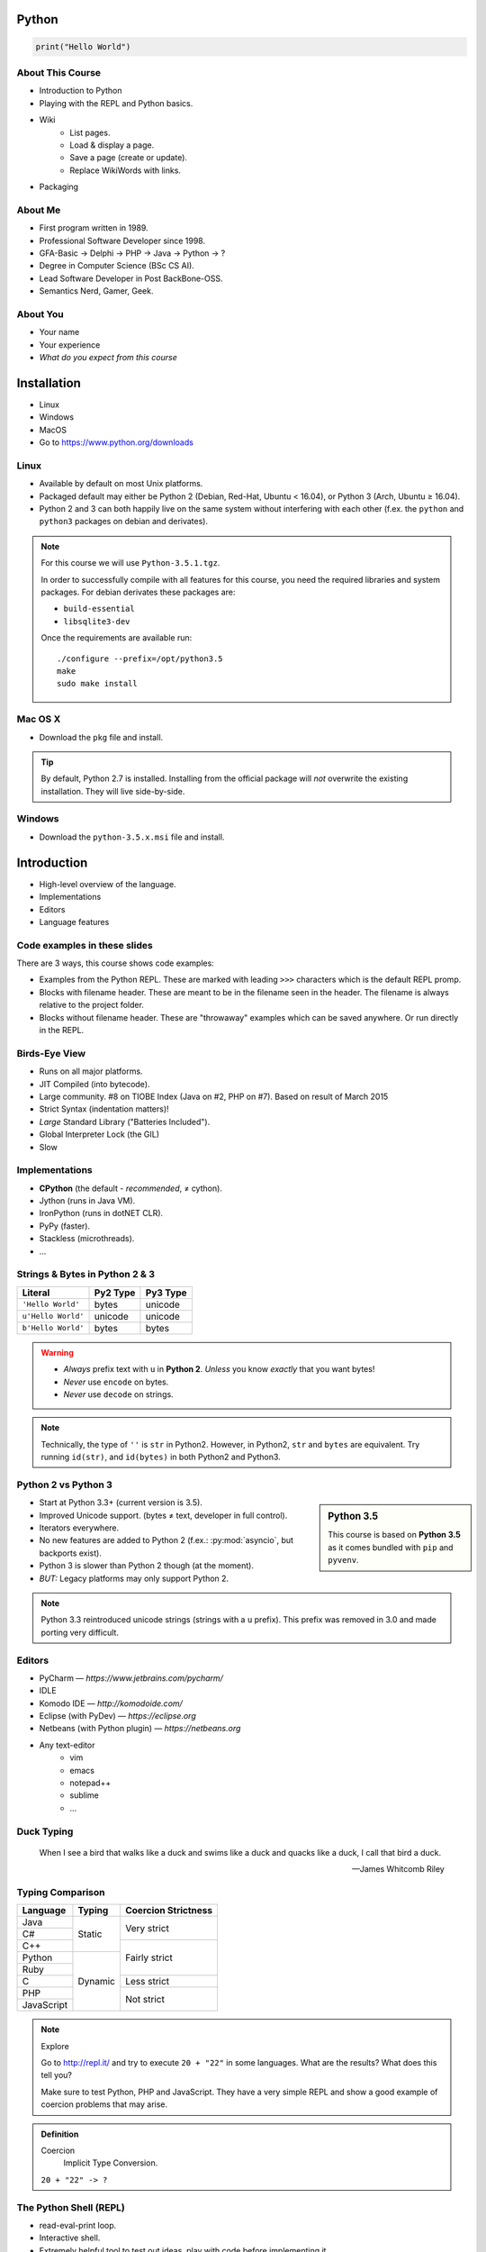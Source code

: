.. |br| raw:: html

   <br />

.. |clear| raw:: html

   <br clear="both" />

.. role:: checkpoint
    :class: checkpoint

.. role:: keyterm
    :class: keyterm

.. role:: strike
    :class: strike

.. |home| image:: _static/icons/home.png
    :class: midline

.. |github| image:: _static/icons/github-circle.png
    :class: midline

.. |gplus| image:: _static/icons/google-plus.png
    :class: midline


Python
======

.. code-block:: python

    print("Hello World")



About This Course
-----------------

.. ifnotslides::

    .. note::
        This document has been generated from the original slide sources. Some
        sections may seem so to be kept extensively short. This was necessary
        to make the slides readable. The same goes for code samples that have
        been cut into pieces. In that case, each block has a "filename" caption
        to give some context.

* Introduction to Python
* Playing with the REPL and Python basics.
* Wiki
    * List pages.
    * Load & display a page.
    * Save a page (create or update).
    * Replace WikiWords with links.
* Packaging

About Me
--------

* First program written in 1989.
* Professional Software Developer since 1998.
* GFA-Basic → Delphi → PHP → Java → Python → ?
* Degree in Computer Science (BSc CS AI).
* Lead Software Developer in Post BackBone-OSS.
* Semantics Nerd, Gamer, Geek.


About You
---------

* Your name
* Your experience
* *What do you expect from this course*


Installation
============

* Linux
* Windows
* MacOS
* Go to https://www.python.org/downloads


Linux
-----

* Available by default on most Unix platforms.
* Packaged default may either be Python 2 (Debian, Red-Hat, Ubuntu < 16.04), or
  Python 3 (Arch, Ubuntu ≥ 16.04).
* Python 2 and 3 can both happily live on the same system without interfering
  with each other (f.ex. the ``python`` and ``python3`` packages on debian and
  derivates).

.. note::

    For this course we will use ``Python-3.5.1.tgz``.

    In order to successfully compile with all features for this course, you
    need the required libraries and system packages. For debian derivates these
    packages are:

    * ``build-essential``
    * ``libsqlite3-dev``

    Once the requirements are available run::

        ./configure --prefix=/opt/python3.5
        make
        sudo make install



Mac OS X
--------

* Download the ``pkg`` file and install.

.. tip::

    By default, Python 2.7 is installed. Installing from the official package
    will *not* overwrite the existing installation. They will live
    side-by-side.


Windows
-------

* Download the ``python-3.5.x.msi`` file and install.


Introduction
============

* High-level overview of the language.
* Implementations
* Editors
* Language features


Code examples in these slides
-----------------------------

There are 3 ways, this course shows code examples:

* Examples from the Python REPL. These are marked with leading ``>>>``
  characters which is the default REPL promp.
* Blocks with filename header. These are meant to be in the filename seen in
  the header. The filename is always relative to the project folder.
* Blocks without filename header. These are "throwaway" examples which can be
  saved anywhere. Or run directly in the REPL.


Birds-Eye View
--------------

* Runs on all major platforms.
* JIT Compiled (into bytecode).
* Large community. #8 on TIOBE Index (Java on #2, PHP on #7). Based on result
  of March 2015
* Strict Syntax (indentation matters)!
* *Large* Standard Library ("Batteries Included").
* Global Interpreter Lock (the GIL)
* Slow


Implementations
---------------

* **CPython** (the default - *recommended*, ≠ cython).
* Jython (runs in Java VM).
* IronPython (runs in dotNET CLR).
* PyPy (faster).
* Stackless (microthreads).
* …


Strings & Bytes in Python 2 & 3
-------------------------------

====================  ==========  ==========
 Literal               Py2 Type    Py3 Type
====================  ==========  ==========
 ``'Hello World'``     bytes       unicode
 ``u'Hello World'``    unicode     unicode
 ``b'Hello World'``    bytes       bytes
====================  ==========  ==========

.. warning::

    * *Always* prefix text with ``u`` in **Python 2**. *Unless* you know
      *exactly* that you want bytes!
    * *Never* use ``encode`` on bytes.
    * *Never* use ``decode`` on strings.

.. note::

    Technically, the type of ``''`` is ``str`` in Python2. However, in Python2,
    ``str`` and ``bytes`` are equivalent. Try running ``id(str)``,
    and ``id(bytes)`` in both Python2 and Python3.


Python 2 vs Python 3
--------------------

.. sidebar:: Python 3.5

    This course is based on **Python 3.5** as it comes bundled with ``pip`` and
    ``pyvenv``.

* Start at Python 3.3+ (current version is 3.5).
* Improved Unicode support. (bytes ≠ text, developer in full control).
* Iterators everywhere.
* No new features are added to Python 2 (f.ex.: :py:mod:`asyncio`, but
  backports exist).
* Python 3 is slower than Python 2 though (at the moment).
* *BUT:* Legacy platforms may only support Python 2.


.. note::
    Python 3.3 reintroduced unicode strings (strings with a ``u`` prefix). This
    prefix was removed in 3.0 and made porting very difficult.


Editors
-------

* PyCharm — *https://www.jetbrains.com/pycharm/*
* IDLE
* Komodo IDE — *http://komodoide.com/*
* Eclipse (with PyDev) — *https://eclipse.org*
* Netbeans (with Python plugin) — *https://netbeans.org*
* Any text-editor
    * vim
    * emacs
    * notepad++
    * sublime
    * …


Duck Typing
-----------

    When I see a bird that walks like a duck and swims like a duck and quacks
    like a duck, I call that bird a duck.

    -- James Whitcomb Riley


Typing Comparison
-----------------

+--------------+-----------+---------------------+
| Language     | Typing    | Coercion Strictness |
+==============+===========+=====================+
| Java         | Static    | Very strict         |
+--------------+           +                     +
| C#           |           |                     |
+--------------+           +---------------------+
| C++          |           | Fairly strict       |
+--------------+-----------+                     +
| Python       | Dynamic   |                     |
+--------------+           +                     +
| Ruby         |           |                     |
+--------------+           +---------------------+
| C            |           | Less strict         |
+--------------+           +---------------------+
| PHP          |           | Not strict          |
+--------------+           +                     +
| JavaScript   |           |                     |
+--------------+-----------+---------------------+


.. note:: Explore

    Go to http://repl.it/ and try to execute ``20 + "22"`` in some languages.
    What are the results? What does this tell you?

    Make sure to test Python, PHP and JavaScript. They have a very simple REPL
    and show a good example of coercion problems that may arise.

.. admonition:: Definition

    Coercion
        Implicit Type Conversion.

    ``20 + "22" -> ?``


The Python Shell (REPL)
-----------------------

* read-eval-print loop.
* Interactive shell.
* Extremely helpful tool to test out ideas, play with code before implementing
  it.

Simply run ``python3`` on the console to start it.

By convention, lines with ``>>>`` represent a REPL prompt.

.. code-block:: python

    >>> 1 + 1
    2

    >>> print("Hello World!")
    Hello World!


Getting Help
------------

* On the web: http://docs.python.org
* Type ``help()`` in the REPL. This can be used on any object::

    >>> myvar = 1
    >>> help(myvar)  # This will open the help for "ints"

* Type ``pydoc`` in the shell.

  * Same as ``help()`` in the REPL.
  * Use ``pydoc -b`` (``python -m pydoc -b`` on Windows) to run a local
    web-server on a random port. This is useful if you have no internet
    connection.


Diving in
=========

.. sidebar:: Explore

    "Explore" blocks show a few simple things for you to try out yourself.

* Saving and running the code.
* Data types and primitives.
* Functions and classes.


Saving your code
----------------

.. sidebar:: Linux, MacOS

    On \*nix systems, you can make the file executable with a shebang. For
    example::

        #!/usr/bin/python

* File extension: ``.py``
* Python files are called *modules*.
* Folders can be used to organise your code into *packages*.
* Folders with modules should contain a file with the name ``__init__.py``.
  This special file marks a folder as *package*.
* Execute files with

.. code-block:: bash

    $ python filename.py



Common Data Types
-----------------

.. sidebar:: Explore

    * ``help(str)`` (skip special methods named  ``__<word>__``)
    * ``help(int)``, ``help(123)``
    * ``help(bytes)``, ``help(b'')``
    * ``type(123)``
    * ``help(None)``
    * ``help(bool)``, ``help(True)``

* None (like ``null``)
* Boolean
* String (unicode sequence)
* Bytes (0-255 sequence)
* Numbers

.. note::

    Useful standard modules when working with numbers:

    - :py:mod:`fractions`
    - :py:mod:`math`
    - :py:mod:`cmath`
    - :py:mod:`statistics` (new in 3.4)

.. nextslide::
    :increment:

.. code-block:: python

    mybool = False
    nothing = None
    mystring = 'hello world'
    mystring2 = "hello w\u00f0rld"  # Python2 needs "u" prefix
    mystring3 = '''John's "world"'''
    mystring4 = """
        Mary's "world"
    """
    mybytes = b'H\xc3\xa9llo World!'
    myint = 123


.. nextslide::
    :increment:

.. sidebar:: Explore

    * ``help(list)``, ``help([])``
    * ``help(tuple)``, ``help((1,2))``

    **Note**:

    Tuple of one element: ``(1,)``

.. note::

    In python, using ``(1)`` is the same as simply writing ``1``. The following
    two statements are equivalent::

        >>> x = (1)
        >>> x = 1

    Parens can be used to group multiple statements, and to split long lines.

    But tuples use parens to write tuples too. So writing a tuple of one
    element introduces an ambiguity in syntax: When writing ``(1)``, do you
    mean the tuple with one element, or do you mean the integer value ``1``?

    In order to remove this ambiguity, a 1-element tuple must be written with a
    trailing comma: ``(1, )``

    Additionally, in the same way that ``1`` ≡ ``(1)``, there is also: ``(1,)``
    ≡ ``1,`` (as long as it is syntactically correct)!.

    As such, the following lines are also equivalent (similar to the first
    paragraph)::

        >>> x = 1,
        >>> x = (1, )

    This can lead to subtle bugs when not careful.

* Lists

  - can hold objects of any type, heterogenous
  - slicing
  - appending, inserting
  - popping (queue, stack)

* Tuples (see also: :py:func:`~collections.namedtuple`)

  - Immutable lists
  - Cannot be changed
  - but can be hashed

.. nextslide::
    :increment:

.. code-block:: python

    mylist = [1, 2, 3]
    mylist_2 = [
        1,
        'foo',
        int,
        mylist,
    ]

    mytuple = (1, 2, 3)
    mytuple_2 = (
        1,
        'foo',
        int,
        mylist,
    )

.. nextslide::
    :increment:

.. sidebar:: Explore

    * ``help(dict)``, ``help({})``
    * ``help(set)``

* Dictionaries

  - a.k.a. a HashTable
  - keys can be anything that can be hashed.
  - values can be anything.

* Sets

  - a.k.a. a Bag
  - values must be hashable.
  - only the *first* element is kept. Adding new identical items has no effect.


.. nextslide::
    :increment:

.. code-block:: python

    mydict = {
        'hello': 'world',
        42: 'everything',
    }
    mydict2 = dict(
        foo='world',
        bar='hello',
    )

    myset = {"hello", "hello", "world"}
    myset2 = set(["hello", "hello", "world"])

Python vs other Languages
-------------------------

* Everything is an Object. Even functions.
* Blocks defined by indentation
* "Falsy" values (``''``, ``[]``, ``()``, ``{}``, ``0``, ``False``, ``None``,
  …)
* ``True`` ≡ ``1``
* ``False`` ≡ ``0``
* Variable unpacking (f.ex.: ``a, b = 1, 2``).
* "lambda" expressions.
* :pep:`8`

.. note::

    Historically, ``True`` and ``False`` did not exist in Python. Instead ``1``
    and ``0`` were used. Those literals were introduced in Python 2.2.1. The
    boolean type was introduced in 2.3. The values are *constant* for backwards
    compatibility with older versions.


Exceptions
----------

An example exception:

.. code-block:: python

    >>> from example_exception import foo
    >>> foo()
    Traceback (most recent call last):
      File "<stdin>", line 1, in <module>
      File "/path/example_exception.py", line 3, in foo
        return a['z']
    KeyError: 'z'


.. note::

    From bottom to top:

    **KeyError**
        The kind of the exception which was thrown.

    ``return a['z']``
        The line which caused the error.

    **File "..."**
        The finlename that caused the error.

    **line 3**
        The line in the file.

    **in foo**
        The function-name in which the error was thrown.

    Moving up the "stack", the lines have the same format. The further you move
    "up", the closer you get to the entry-point of the application.



Exercise: primitives
--------------------

.. sidebar:: Explore

    * Run ``help`` on your variables (f.ex.: ``help(str)``)
    * Difference between ``mytext.find`` and ``mytext.index``?
    * Difference between ``mytext`` and ``mybytes``?


.. code-block:: python

    >>> mytext = 'Hello World!'
    >>> mytext.split()
    >>> mytext[0:5]
    >>> mytext.find('o')

    >>> mybytes = b'Hello World!'

    >>> myint = 10
    >>> int('101010', 2)

    >>> mybool = True
    >>> bool('hello')
    >>> bool('')


Exercise: collections
---------------------

.. sidebar:: Explore
    :class: overlapping

    * Try other types of values (``int``, ``list``, ``tuple``, …) as keys for
      the ``dict``.
    * Try the ``list`` example with a ``tuple``.
    * Run ``help`` on both ``mylist`` and ``mydict``.


.. code-block:: python

    >>> # dictionary
    >>> mydict = {}
    >>> mydict['foo'] = 10
    >>> mydict['foo']
    >>> mydict['bar']
    >>> mydict.get('bar', 'mydefault')

    >>> # list
    >>> mylist = [1, 2, 3]
    >>> mylist
    >>> mylist[1:3]  # 1=included, 3=excluded
    >>> mylist[0]
    >>> mylist[10]
    >>> mylist[2] = 10
    >>> mylist.append(4)


Functions
---------

* Defined using the ``def`` keyword.
* Always return a value. If no value is specified, it will return ``None``
* In Python they are "First-Class Functions" (i.e.: funtions are objects too).
* Function definition is executed *at runtime* (usually during ``import``)!

Example::

    def say_hello(name):
        '''
        Prints "Hello <name>" to stdout.
        '''
        print('Hello ' + name)


Functions as Objects
--------------------

Because functions are objects, they can be assigned to variables. For example
as values in a dictionary::

    def case_1():
        print("Hello 1")

    def case_2():
        print("Hello 2")

    cases = {
        1: case_1,
        2: case_2,
    }

    user_selection = int(input('Type a number: '))

    function = cases.get(user_selection, lambda: print("unknown case"))
    function()


Documenting Code
----------------

* The first ``string`` inside a module/class/function are their so called
  "docstrings".
* No standard formatting.
* Sphinx (http://www.sphinx-doc.org)
* Accessible via the special variable ``__doc__``.

.. sidebar:: Takeaways

    * Everything is an object. Functions too!

.. code-block:: python

    >>> def noop():
    ...     '''
    ...     Does nothing
    ...     '''
    ...     pass

    >>> print(noop.__doc__)


Exercise: "Falsy" Values
------------------------

.. sidebar:: Takeaways

    * Blocks identified by indentation

.. code-block:: python
    :emphasize-lines: 2

    >>> def trueish(true_enough):
    >>>     if true_enough:
    >>>         print('yes.')
    >>>     else:
    >>>         print('no.')

    >>> # Text
    >>> trueish('')
    >>> trueish('hello world')

    >>> # Numbers
    >>> trueish(123)
    >>> trueish(0)
    >>> trueish(-100)

    >>> # Lists
    >>> trueish([])
    >>> trueish([1, 2, 3])


Classes – Basics
----------------

* Definition happens at runtime (like with functions).
* Support multiple inheritance.
* No interfaces (Duck Typing).
* **Instance methods get the instance as first parameter.** Conventional name: ``self``
* **Class methods get the class as first parameter.** Conventional name: ``cls``
* Static methods are merely syntactic sugar.


Classes – Basic Example
-----------------------

.. code-block:: python

    class MyClass(AParentClass, AMixinClass):

        def __init__(self, a, b):
            super()
            self.a = a
            self.b = b

        @staticmethod
        def mystaticmethod(arg1, arg2):
            print(arg1, arg2)

        @classmethod
        def myclassmethod(cls, arg1, arg2):
            print(cls, arg1, arg2)

        def myinstancemethod(self, arg1, arg2):
            print(self, arg1, arg2)


Our Project
===========

:download:`Starter Pack <_static/wiki-skeleton.tar.gz>` (:download:`zip <_static/wiki-skeleton.zip>`)

A very simple wiki page.


Exercise – A Wiki Page
----------------------

.. code-block:: python
    :caption: **Filename:** wiki / model.py

    class WikiPage:

        def __init__(self, title, content):
            self.title = title
            self.content = content

        def teaser(self):
            return self.content

Usage:

.. sidebar:: Explore

    * Run ``help`` on your created instance.
    * Execute the function ``dir`` on your created instance.
    * Try assigning a value to ``page.content``


.. code-block:: python

    >>> import wiki.model as model
    >>> page = model.WikiPage(
    ...    'index', 'Hello World!')


Wiki Functionality
------------------

* List pages.
* Load & display a page.
* Save a page (create or update).
* Replace WikiWords with links.


Storing documents on Disk
-------------------------

.. note:: Assumptions

    * JSON as format.
    * No checks for FS injections.
    * Page titles are valid filenames.

.. sidebar:: Takeaways
    :class: overlapping

    * Imports
    * Defining classes

.. code-block:: python
    :caption: **Filename:** wiki / storage / disk.py
    :name: diskstorage1

    from os import listdir
    from os.path import join, exists
    import json

    from wiki.model import WikiPage


    class DiskStorage:

        def __init__(self, root):
            self.root = root

        def init(self):
            pass

        def close(self):
            pass

.. nextslide::
    :increment:

.. sidebar:: Takeaways
    :class: overlapping

    * Opening files
    * ``with`` statement

.. code-block:: python
    :caption: **Filename:** wiki / storage / disk.py
    :name: diskstorage2

    def save(self, document):
        filename = join(self.root,
            document.title) + '.json'
        with open(filename, 'w') as file_hndl:
            json.dump({
                'title': document.title,
                'content': document.content
            }, file_hndl)

    def load(self, title):
        filename = join(self.root,
            title) + '.json'
        if not exists(filename):
            return None

        with open(filename, 'r') as file_handle:
            document = json.load(file_handle)

        return WikiPage(document['title'],
                        document['content'])

.. nextslide::
    :increment:

.. sidebar:: Takeaways
    :class: overlapping

    * ``for … in …``  loop
    * Variable unpacking

.. code-block:: python
    :caption: **Filename:** wiki / storage / disk.py
    :name: diskstorage3

    def list(self):
        titles = []
        for filename in listdir(self.root):
            title, _ = filename.rsplit('.', 1)
            titles.append(title)
        return titles


Using the DiskStorage Class
---------------------------

.. sidebar:: Remember
    :class: overlapping

    Packages must have a ``__init__.py`` file!

    `source code (step 1) <_static/wiki-0.1.tar.gz>`_ (`zip <_static/wiki-0.1.zip>`_)

.. code-block:: python
    :caption: **Filename:** runner.py

    from wiki.model import WikiPage
    from wiki.storage.disk import (
        DiskStorage
    )

    storage = DiskStorage('wiki_pages')
    for page in storage.list():
        print(page)

    mypage = WikiPage('HelloWorld', 'This is an example!')
    storage.save(mypage)

    for page in storage.list():
        print(page)

    loaded_page = storage.load('HelloWorld')
    print(mypage == loaded_page)


.. note:: Complete Source

    .. code-block:: python
        :caption: wiki/storage/disk.py
        :name: complete_diskstorage

        from os import listdir
        from os.path import join, exists
        import json

        from wiki.model import WikiPage


        class DiskStorage:

            def __init__(self, root):
                self.root = root

            def init(self):
                pass

            def close(self):
                pass

            def save(self, document):
                filename = join(self.root,
                    document.title) + '.json'
                with open(filename, 'w') as file_hndl:
                    json.dump({
                        'title': document.title,
                        'content': document.content
                    }, file_hndl)

            def load(self, title):
                filename = join(self.root,
                    title) + '.json'
                if not exists(filename):
                    return None

                with open(filename, 'r') as file_handle:
                    document = json.load(file_handle)

                return WikiPage(document['title'],
                                document['content'])

            def list(self):
                titles = []
                for filename in listdir(self.root):
                    title, _ = filename.rsplit('.', 1)
                    titles.append(title)
                return titles


.. slide::

    .. figure:: _static/checkpoint.jpg
        :class: fill

    :checkpoint:`$ python3 runner.py`


Imports
-------

* Partial imports are possible: ``from foo import bar``
* Aliasing imports: ``from foo import bar as qux``
* *Never* write ``from foo import *`` (Why?).
* Can be wrapped in a ``try … except`` block. This allows for graceful
  degradation.
* They do not have to be at the beginning of the file.
* They are cached. File lookup, and actual loading only happens the first
  time.

.. warning:: Import Side-Effects

    Modules (``.py``) files should never execute active code on it's root! This
    code will be executed on import and is very hard to test with unit-tests!


The "``in``" Operator
---------------------

.. sidebar:: Warning

    The iterated variable is bound in the *same* scope as the ``for``
    loop resides. The loop effectively shadows this value!

* Loops
* Tests for membership

**Examples:**

.. code-block:: python

    >>> element = 'Whoops'
    >>> for element in [1, 2, 3]:
    >>>     print(element)
    >>>
    >>> print(element)  # Caution! Keep this in mind!

    >>> 2 in [1, 2, 3]

    >>> 'foo' in {'foo': 10, 'bar': 20}

    >>> 'foo' in {'foo', 'bar'}


``for … in … else``
-------------------

.. sidebar:: Explore

    * ``$ pydoc for``


* For loops have an optional ``else`` clause: ``for … in … else …``.
* The ``else`` block is executed when the ``for`` block reaches it's end
  *normally* (no ``break``).

**Example**

.. code-block:: python

    with open('names.txt') as file_handle:
        names = file_handle.read().splitlines()

    for name in names:
        if name == 'foo':
            print('foo was found!')
            break
    else:
        print('foo was not found in the file!')


The "``with``" Statement
------------------------

* Used with a so called "Context Manager".
* Used for code which needs an "entry" and guaranteed "exit" step (a open file,
  a DB connection, …).
* The ``with`` block does **not** create a new variable scope. Variables
  created in that block are accessible outside!
* Ensures that finalisation step is taken. Even on unexpected exit.
* Context managers can be created manuall by implementing the magic
  ``__enter__`` and ``__exit__`` methods in a class, or
  :py:func:`contextlib.contextmanager`.



Variable Unpacking
------------------

.. sidebar:: Throwaway Variable

    The underscore "``_``" is a perfectly valid identifier in Python. By
    *convention* it is used whenever you must store a value but don't need it.

    This is most commonly used with variable unpacking.

* Assign multiple values at once, "extracting" them from an iterable.
* Use ``_`` for "throwaway" variables.

**Example**

.. code-block:: python

    >>> title, _ = filename.rsplit('.', 1)

    >>> a, _, b = [1, 2, 3]
    >>> print(a)

    >>> # What could possibly go wrong?
    >>> a, b = {'a': 1, 'b': 2}

    >>> # Is this safe?
    >>> a, b = {1, 2}


Third Party Modules & virtualenv
--------------------------------

* Official Index (The "Cheese Shop"): http://pypi.python.org
* Third Party modules can be installed using ``pip``.
* Virtual Environments isolate packages from the system.
* Virtual Environments can be created using ``pyvenv`` (as of Python 3.4) or
  ``virtualenv`` .

.. attention::
    Installing compiled extensions (f.ex. C/C++) requires the appropriate
    compiler (and headers) on the system!

.. nextslide::
    :increment:

**Installing our requirement**

.. code-block:: bash

    $ /opt/python3.5/bin/pyvenv env
    $ ./env/bin/pip install flask


**Alternatives**

.. code-block:: bash

    # Creating an environment on Windows
    > python3 -m venv env

.. code-block:: bash

    $ source env/bin/activate
    (env)$ pip install flask


Packaging our application
-------------------------

A minimal setup script:

.. code-block:: python
    :caption: **Filename:** setup.py
    :name: basic_setup_script

    from setuptools import setup, find_packages

    setup(name='wiki',
          packages=find_packages())


Linking the package for development:

.. code-block:: bash

    $ ./env/bin/pip install -e .


Our first Web Page
------------------

.. sidebar:: Takeaways
    :class: overlapping

    * Module level variables are all-caps (:pep:`8`).
    * Naming variables in function call.
    * There are no "constants" in Python.
    * ``__name__`` is the module's name.
    * Avoiding "import side-effects" using |br| ``if __name__ == '__main__':``


.. code-block:: python
    :caption: **Filename:** wiki / webui.py
    :name: webui1

    from flask import Flask

    APP = Flask(__name__)


    @APP.route('/')
    def index():
        return 'Hello World'


    if __name__ == '__main__':
        APP.run(debug=True, host='0.0.0.0',
                port=5000)

|clear|

.. code-block:: bash

    $ ./env/bin/python wiki/webui.py


.. slide::

    .. figure:: _static/checkpoint.jpg
        :class: fill

    :checkpoint:`http://localhost:5000`



Using our DiskStorage class
---------------------------

.. note:: Complete Source

    .. code-block:: python
        :caption: wiki/webui.py
        :name: complete_webui

        from flask import Flask, g
        from wiki.storage.disk import DiskStorage


        APP = Flask(__name__)


        @APP.before_request
        def before_request():
            g.db = DiskStorage('wiki_pages')


        @APP.route('/')
        def index():
            return 'Hello World'


        @APP.route('/list')
        def list():
            page_names = g.db.list()
            return '\n'.join(page_names)


        if __name__ == '__main__':
            APP.run(debug=True, host='0.0.0.0',
                    port=5000)

Imports:

.. code-block:: python
    :emphasize-lines: 1
    :caption: wiki / webui.py
    :name: webui2

    from flask import Flask, g
    from wiki.storage.disk import DiskStorage

Making storage available:

.. code-block:: python

    @APP.before_request
    def before_request():
        g.db = DiskStorage('wiki_pages')

Prividing a page listing:

.. sidebar:: Takeaways

    * Joining lists

.. code-block:: python
    :emphasize-lines: 4

    @APP.route('/list')
    def list():
        page_names = g.db.list()
        return '\n'.join(page_names)


.. slide::

    .. figure:: _static/checkpoint.jpg
        :class: fill

    :checkpoint:`http://localhost:5000/list`


HTML Output (via templating) in Flask
-------------------------------------

.. code-block:: python
    :emphasize-lines: 1, 8
    :caption: **Filename:** wiki / webui.py
    :name: webui4

    from flask import Flask, g, render_template

    ...

    @APP.route('/list')
    def list():
        page_names = g.db.list()
        return render_template('pagelist.html',
                               page_names=page_names)

.. sidebar:: Source Code

    `source code (step 2) <_static/wiki-0.2.tar.gz>`_ (`zip <_static/wiki-0.2.zip>`_)


.. slide::

    .. figure:: _static/checkpoint.jpg
        :class: fill

    :checkpoint:`http://localhost:5000/list`


Wiki Functionality
------------------

* :strike:`List pages`
* Load & display a page
* Save a page (create or update)
* Replace WikiWords with links.


Loading and Displaying a Page
-----------------------------

.. code-block:: python
    :caption: **Filename:** wiki / webui.py
    :name: webui5
    :emphasize-lines: 3

    ...

    @APP.route('/<name>')
    def display(name):
        page = g.db.load(name)
        return render_template('page.html', page=page)

    ...

.. sidebar:: Source Code
    :class: overlapping

    `source code (step 3) <_static/wiki-0.3.tar.gz>`_ (`zip <_static/wiki-0.3.zip>`_)


.. slide::

    .. figure:: _static/checkpoint.jpg
        :class: fill

    :checkpoint:`http://localhost:5000/BingoBongo`


Wiki Functionality
------------------

* :strike:`List pages`
* :strike:`Load & display a page`
* Save a page (create or update)
* Replace WikiWords with links.


Creating Pages
--------------

.. code-block:: python
    :caption: **Filename:** wiki / webui.py
    :name: webui7
    :emphasize-lines: 1-2, 7-11, 14-20

    from flask import ..., redirect, url_for, request
    from wiki.model import WikiPage

    @APP.route('/<name>')
    def display(name):
        page = g.db.load(name)
        if not page:
            return render_template('edit_page.html', name=name)
        if 'edit' in request.args:
            return render_template('edit_page.html', name=name,
                                   content=page.content)
        return render_template('page.html', page=page)

    @APP.route('/', methods=['POST'])
    def save_page():
        page = WikiPage(request.form['title'],
                        request.form['content'])
        g.db.save(page)
        return redirect(url_for('display', name=page.title))


.. sidebar:: Source Code
    :class: overlapping

    `source code (step 4) <_static/wiki-0.4.tar.gz>`_ (`zip <_static/wiki-0.4.zip>`_)


.. slide::

    .. figure:: _static/checkpoint.jpg
        :class: fill

    :checkpoint:`http://localhost:5000/BingoBongo`


Wiki Functionality
------------------

* :strike:`List pages`
* :strike:`Load & display a page`
* :strike:`Save a page (create or update)`
* Replace WikiWords with links.


Creating an Index Page
----------------------

… and let's replace the hard-coded "Hello World" index page with a default wiki
page.

.. code-block:: python
    :caption: **Filename:** wiki / webui.py
    :name: webui8
    :emphasize-lines: 5

    ...

    @APP.route('/')
    def index():
        return redirect('/Index')

    ...


Replacing WikiWords
-------------------

Flask allows us to *easily* create "modifier" functions for values. Turning an
existing document into HTML is essentially a modification of the raw content.
So we will create a filter.


Planning the Filter
-------------------


.. code-block:: python

    @APP.template_filter('wikify')
    def wikify(text):
        return text.upper()

* Filters are functions that take a string and return a modified string.
* **Input:** ``'Foo HelloWorld bar'`` |br|
  **Output:** ``'Foo <a href="http://localhost:5000/HelloWorld"> HelloWorld</a> bar'``
* **Challenge:** Use ``url_for`` to create proper URLs.
* *How?*


Custom Template Filter
----------------------

.. note:: Complete Source

    .. code-block:: python
        :caption: wiki/webui.py
        :name: webui9

        import re

        from flask import Flask, g, render_template, redirect, url_for, request

        from wiki.model import WikiPage
        from wiki.storage.disk import DiskStorage


        APP = Flask(__name__)
        P_WIKIWORD = re.compile(r'\b((?:[A-Z][a-z0-9]+){2,})\b')


        def make_page_url(match):
            groups = match.groups()
            title = groups[0]
            return '<a href="{url}">{title}</a>'.format(
                url=url_for('display', name=title),
                title=title)


        @APP.template_filter('wikify')
        def wikify(text):
            # NOTE: We could do much more here!
            return P_WIKIWORD.sub(make_page_url, text)


        @APP.before_request
        def before_request():
            g.db = DiskStorage('wiki_pages')


        @APP.route('/')
        def index():
            return 'Hello World'


        @APP.route('/list')
        def list():
            page_names = g.db.list()
            return render_template('pagelist.html',
                                page_names=page_names)


        @APP.route('/<name>')
        def display(name):
            page = g.db.load(name)
            if not page:
                return render_template('edit_page.html', name=name)
            if 'edit' in request.args:
                return render_template('edit_page.html', name=name,
                                    content=page.content)
            return render_template('page.html', page=page)


        @APP.route('/', methods=['POST'])
        def save_page():
            page = WikiPage(request.form['title'],
                            request.form['content'])
            g.db.save(page)
            return redirect(url_for('display', name=page.title))


        if __name__ == '__main__':
            APP.run(debug=True, host='0.0.0.0',
                    port=5000)

.. code-block:: python
    :caption: **Filename:** wiki / webui.py
    :name: webui10

    import re

    P_WIKIWORD = re.compile(r'\b((?:[A-Z][a-z0-9]+){2,})\b')

    def make_page_url(match):
        groups = match.groups()
        title = groups[0]
        return '<a href="{url}">{title}</a>'.format(
            url=url_for('display', name=title),
            title=title)

    @APP.template_filter('wikify')
    def wikify(text):
        # NOTE: We could do much more here!
        return P_WIKIWORD.sub(make_page_url, text)


.. slide::

    .. image:: _static/shock.jpg
        :align: center


Let's pick this apart
---------------------

.. sidebar:: "Raw" Strings
    :class: overlapping

    A string prefixed with an `r` is a raw string. This means that no escaping
    is done. For example, ``\n`` will not be replaced by a newline.

.. code-block:: python

    import re  # Import the regex module

    # pre-compile the regular expression
    P_WIKIWORD = re.compile(
        r'\b((?:[A-Z][a-z0-9]+){2,})\b')

    # Assigns a new filter. Filters can be used in the template to "modify"
    # values (see also the ``safe`` filter we used earlier.
    @APP.template_filter('wikify')
    def wikify(text):
        # This takes the value from the template and returns a modified text.
        return P_WIKIWORD.sub(make_page_url, text)

:py:func:`re.sub` replaces all occurrences in a string with something else. In
this case we give a *function* as replacement. This function will be called for
each match.


.. nextslide::
    :increment:

The following function is created to be used in ``re.sub``. It takes a
``match`` object, and returns a replacement string.

This is needed so we can use ``url_for`` to generate the correct URLs.

Python string formatting can be done using C-Style ``%`` escapes, *or* using a
mini templating language.

.. code-block:: python

    def make_page_url(match):
        groups = match.groups()
        title = groups[0]
        return '<a href="{url}">{title}</a>'.format(
            url=url_for('display', name=title),
            title=title)

.. slide:: That *thing* again
    :level: 2

    .. code-block:: python
        :caption: **Filename:** wiki / webui.py
        :name: webui11

        import re

        P_WIKIWORD = re.compile(r'\b((?:[A-Z][a-z0-9]+){2,})\b')

        def make_page_url(match):
            groups = match.groups()
            title = groups[0]
            return '<a href="{url}">{title}</a>'.format(
                url=url_for('display', name=title),
                title=title)

        @APP.template_filter('wikify')
        def wikify(text):
            # NOTE: We could do much more here!
            return P_WIKIWORD.sub(make_page_url, text)


.. slide::

    `source code (step 5) <_static/wiki-0.5.tar.gz>`_ (`zip <_static/wiki-0.5.zip>`_)

.. slide::

    .. figure:: _static/checkpoint.jpg
        :class: fill

    :checkpoint:`http://localhost:5000/list`


String Formatting
-----------------

.. code-block:: python

    >>> fname = 'John'
    >>> lname = 'Doe'
    >>>
    >>> # Mini-Language
    >>> print('|{fname:<20}|{lname:^20}|'.format(
    ...     fname=fname, lname=lname))
    >>>
    >>> # C-Style
    >>> print('|%-20s|%20s|' % (fname, lname))


================ =========================
 C-Style           Mini-Language
================ =========================
 faster            slower
 less readable     more readable
 less verbose      more verbose
 less powerful     more powerful
================ =========================


Wiki Functionality
------------------

* :strike:`List pages`
* :strike:`Load & display a page`
* :strike:`Save a page (create or update)`
* :strike:`Replace WikiWords with links.`


Packaging — Revisited
----------------------

.. code-block:: python
    :caption: **Filename:** setup.py
    :name: extended_setup_script

    from setuptools import setup, find_packages
    setup(
        name='wiki',
        description="Replacement for Wikipedia",
        url="http://www.newp-project.com",
        license="BSD",
        author="Michel Albert",
        author_email="michel@albert.lu",
        version='0.6',
        packages=find_packages(),
        include_package_data=True,
        install_requires=[
            'Flask',
        ],
    )

.. nextslide::
    :increment:


.. code-block:: text
    :caption: **Filename:** MANIFEST.in

    recursive-include wiki/templates *.html


Creating distributions
----------------------

.. code-block:: bash
    :caption: Creating a source distribution

    $ python setup.py sdist


.. code-block:: bash
    :caption: Creating a binary distribution

    $ python setup.py bdist_wheel


.. code-block:: bash
    :caption: Uploading / Publishing

    $ python setup.py register
    $ twine upload dist/*

See: https://packaging.python.org

.. sidebar:: Source Code
    :class: overlapping

    `source code (step 6) <_static/wiki-0.6.tar.gz>`_ (`zip <_static/wiki-0.6.zip>`_)


Deploying
---------

* WSGI (:pep:`333` and :pep:`3333`) — Commonly pronounced "Whisky"
* Web Server Gateway Interface.
* Supported by all major web servers (Apache httpd, nginx, Tornado, …)

.. image:: _static/whisky.jpg
    :align: center


Apache httpd
------------

.. code-block:: python
    :caption: / var / www / mywiki / wsgi / myapp.wsgi

    from wiki.webui import APP as application

.. code-block:: apache
    :caption: / etc / apache2 / site-available / mywiki.conf

    <VirtualHost 1.2.3.4:80>
        ServerName mywiki.example.com

        WSGIDaemonProcess yourapplication user=user1 group=group1 \
            threads=5
        WSGIScriptAlias / /var/www/mywiki/wsgi/myapp.wsgi

        <Directory /var/www/mywiki>
            WSGIProcessGroup yourapplication
            WSGIApplicationGroup %{GLOBAL}
            Order deny,allow
            Allow from all
        </Directory>
    </VirtualHost>



Database Connectivity
=====================

* DBAPI2 (:pep:`249`)
* :py:mod:`sqlite3`


Our own Storage API
-------------------

* Remember ``wiki/storage/disk.py``

.. code-block:: python
    :caption: Storage API

    def save(self, document: WikiPage) -> None:
        pass

    def load(self, title: str) -> Optional[WikiPage]:
        pass

    def list(self) -> List[str]:
        pass

.. note::

    * Type hints are *provisional* in Python 3.5 (See :pep:`484`)
    * Syntax is valid back to Python 3.2 (:pep:`3107`)


SQLite and DBAPI 2
------------------

SQLite3 is included in the Python standard library (since Python 2.5). It is
compliant to DBAPI2 (:pep:`249`).

DBAPI compliant code looks like this:

.. code-block:: python

    connection = driver.connect(driver_parameters)
    cursor = connection.cursor()
    cursor.execute("SELECT * FROM mytable")
    for row in cursor:
        print(row)
    connection.close()

.. note::

    If you compile Python manually, the sqlite development headers
    (``libsqlite3-dev`` on debian and derivates) must be available. If not, the
    extension will not be included!


A new Storage class
-------------------

.. note:: Complete Source

    .. code-block:: python
        :caption: wiki/storage/sqlite.py
        :name: sqlitestorage1

        import sqlite3

        from wiki.model import WikiPage


        class SQLiteStorage:

            def __init__(self, dsn):
                self.connection = sqlite3.connect(dsn)

            def init(self):
                cursor = self.connection.cursor()
                cursor.execute(
                    '''
                    CREATE TABLE wikipage (
                        title TEXT NOT NULL PRIMARY KEY,
                        content TEXT);
                    ''')

                cursor.close()
                self.connection.commit()

            def close(self):
                self.connection.close()

            def save(self, document):
                cursor = self.connection.cursor()
                cursor.execute('SELECT COUNT(*) FROM wikipage '
                            'WHERE title=?',
                            [document.title])
                existing = cursor.fetchone()
                if existing[0] > 0:
                    cursor.execute('UPDATE wikipage SET content=? '
                                'WHERE title=?',
                                [document.content, document.title])
                else:
                    cursor.execute('INSERT INTO wikipage '
                                '(title, content) VALUES (?, ?)',
                                [document.title, document.content])
                cursor.close()
                self.connection.commit()

            def load(self, title):
                cursor = self.connection.cursor()
                cursor.execute('SELECT title, content FROM wikipage '
                            'WHERE title=?',
                            [title])
                row = cursor.fetchone()
                cursor.close()
                if not row:
                    return None
                else:
                    title, content = row
                    return WikiPage(title, content)

            def list(self):
                cursor = self.connection.cursor()
                cursor.execute('SELECT title FROM wikipage')

                titles = []
                for row in cursor:
                    titles.append(row[0])
                cursor.close()
                return titles

.. code-block:: python
    :caption: **Filename:** wiki / storage / sqlite.py
    :name: sqlitestorage2

    import sqlite3

    from wiki.model import WikiPage


    class SQLiteStorage:

        def __init__(self, dsn):
            self.connection = sqlite3.connect(dsn)

.. nextslide::
    :increment:

.. code-block:: python
    :caption: **Filename:** wiki / storage / sqlite.py
    :name: sqlitestorage3

        def init(self):
            cursor = self.connection.cursor()
            cursor.execute(
                '''
                CREATE TABLE wikipage (
                    title TEXT NOT NULL PRIMARY KEY,
                    content TEXT);
                ''')

            cursor.close()
            self.connection.commit()

        def close(self):
            self.connection.close()

.. nextslide::
    :increment:

.. code-block:: python
    :caption: **Filename:** wiki / storage / sqlite.py
    :name: sqlitestorage4

        def save(self, document):
            cursor = self.connection.cursor()
            cursor.execute('SELECT COUNT(*) FROM wikipage '
                           'WHERE title=?',
                           [document.title])
            existing = cursor.fetchone()
            if existing[0] > 0:
                cursor.execute('UPDATE wikipage SET content=? '
                               'WHERE title=?',
                               [document.content, document.title])
            else:
                cursor.execute('INSERT INTO wikipage '
                               '(title, content) VALUES (?, ?)',
                               [document.title, document.content])
            cursor.close()
            self.connection.commit()

.. nextslide::
    :increment:

.. code-block:: python
    :caption: **Filename:** wiki / storage / sqlite.py
    :name: sqlitestorage5

        def load(self, title):
            cursor = self.connection.cursor()
            cursor.execute('SELECT title, content FROM wikipage '
                           'WHERE title=?',
                           [title])
            row = cursor.fetchone()
            cursor.close()
            if not row:
                return None
            else:
                title, content = row
                return WikiPage(title, content)

.. nextslide::
    :increment:

.. code-block:: python
    :caption: **Filename:** wiki / storage / sqlite.py
    :name: sqlitestorage6

        def list(self):
            cursor = self.connection.cursor()
            cursor.execute('SELECT title FROM wikipage')

            titles = []
            for row in cursor:
                titles.append(row[0])
            cursor.close()
            return titles


Out with the old, in with the new
---------------------------------

.. note:: Complete Source

    .. code-block:: python
        :caption: wiki/webui.py
        :name: complete_webui2

        import re

        from flask import Flask, g, render_template, redirect, url_for, request

        from wiki.model import WikiPage
        from wiki.storage.sqlite import SQLiteStorage


        APP = Flask(__name__)
        P_WIKIWORD = re.compile(r'\b((?:[A-Z][a-z0-9]+){2,})\b')


        def make_page_url(match):
            groups = match.groups()
            title = groups[0]
            return '<a href="{url}">{title}</a>'.format(
                url=url_for('display', name=title),
                title=title)


        @APP.template_filter('wikify')
        def wikify(text):
            # NOTE: We could do much more here!
            return P_WIKIWORD.sub(make_page_url, text)


        @APP.before_first_request
        def init_storage():
            try:
                db = SQLiteStorage('wikipages.sqlite')
                db.init()
            except Exception as exc:
                print(exc)
            finally:
                db.close()


        @APP.before_request
        def before_request():
            g.db = SQLiteStorage('wikipages.sqlite')


        @APP.teardown_request
        def teardown_request(request):
            g.db.close()
            return request


        @APP.route('/')
        def index():
            return redirect('/Index')


        @APP.route('/list')
        def list():
            page_names = g.db.list()
            return render_template('pagelist.html',
                                page_names=page_names)


        @APP.route('/<name>')
        def display(name):
            page = g.db.load(name)
            if not page:
                return render_template('edit_page.html', name=name)
            if 'edit' in request.args:
                return render_template('edit_page.html', name=name,
                                    content=page.content)
            return render_template('page.html', page=page)


        @APP.route('/', methods=['POST'])
        def save_page():
            page = WikiPage(request.form['title'],
                            request.form['content'])
            g.db.save(page)
            return redirect(url_for('display', name=page.title))


        if __name__ == '__main__':
            APP.run(debug=True, host='0.0.0.0',
                    port=5000)

.. sidebar:: Takeaways
    :class: overlapping

    * Exception Handling

    `source code (step 7) <_static/wiki-0.7.tar.gz>`_ (`zip <_static/wiki-0.7.zip>`_)

.. code-block:: python
    :caption: **Filename:** wiki / webui.py
    :name: webui12

    from wiki.storage.sqlite import SQLiteStorage

    @APP.before_first_request
    def init_storage():
        try:
            db = SQLiteStorage('wikipages.sqlite')
            db.init()
        except Exception as exc:
            print(exc)
        finally:
            db.close()

    @APP.before_request
    def before_request():
        g.db = SQLiteStorage('wikipages.sqlite')

    @APP.teardown_request
    def teardown_request(request):
        g.db.close()
        return request


.. slide::

    .. figure:: _static/checkpoint.jpg
        :class: fill

    :checkpoint:`http://localhost:5000`



Essential Modules
-----------------

* :py:mod:`sys`
* :py:mod:`os`
* :py:mod:`os.path`
* :py:mod:`logging`
* :py:mod:`datetime`, :py:mod:`time`
* :py:mod:`unittest`
* :py:mod:`pprint`
* :py:mod:`io`
* :py:mod:`functools`
* :py:mod:`collections`


Other Interesting Modules
-------------------------

============================ ===========================
 Modulename                   Modulename
============================ ===========================
 :py:mod:`argparse`           :py:mod:`multiprocessing`
 :py:mod:`configparser`       :py:mod:`profile`
 :py:mod:`csv`                :py:mod:`pstats`
 :py:mod:`enum`               :py:mod:`random`
 :py:mod:`getpass`            :py:mod:`shutil`
 :py:mod:`hashlib`            :py:mod:`signal`
 :py:mod:`html`               :py:mod:`subprocess`
 :py:mod:`http`               :py:mod:`tempfile`
============================ ===========================


Common Mistakes
---------------

* Mutable vs. Immutable Objects
* mutable default arguments
* Automatic string concatenation

.. code-block:: bash

    $ python -m timeit "'aaa' 'bbb'"
    $ python -m timeit "'aaa' + 'bbb'"


.. slide::
    :level: 2

    .. container:: centered

        Thank You!

        .. image:: _static/avatar.jpg
            :align: center
            :class: avatar

        Questions?

    * |home| http://michel.albert.lu
    * |github| exhuma
    * |gplus| MichelAlbert

References
----------

Full source code to the above wiki can be :download:`downloaded here <_static/wiki-0.7.tar.gz>` (:download:`zip <_static/wiki-0.7.zip>`).


* http://www.python.org
* http://www.sphinx-doc.org
* https://virtualenvwrapper.readthedocs.org
* https://packaging.python.org
* http://www.sqlalchemy.org
* http://pypi.python.org
* http://jinja.pocoo.org

